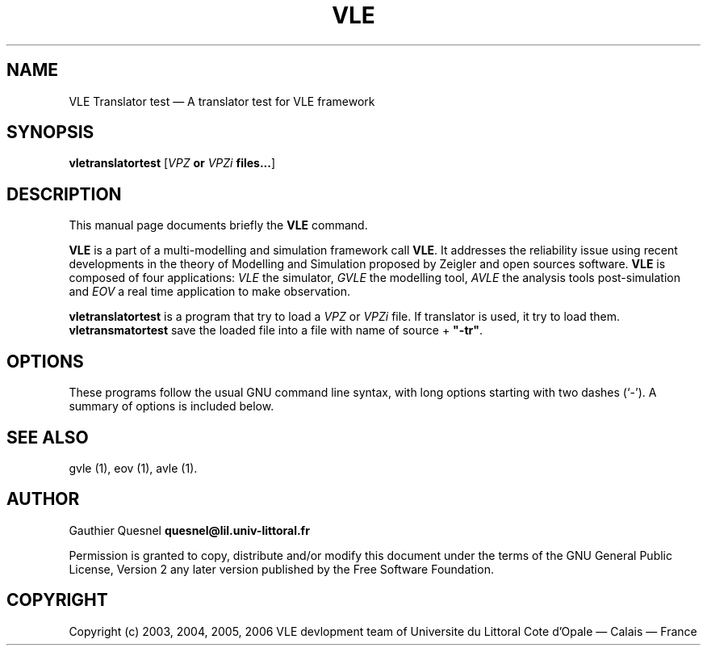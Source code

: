 .TH "VLE" "1" 

.SH "NAME" 
VLE Translator test \(em A translator test for VLE framework 

.SH "SYNOPSIS" 
.PP 
\fBvletranslatortest\fR
[\fB\fIVPZ\fP or \fIVPZi\fP files...\fR]

.SH "DESCRIPTION" 
.PP 
This manual page documents briefly the \fBVLE\fR command. 
.PP
\fBVLE\fR is a part of a multi-modelling and simulation framework call
\fBVLE\fR. It addresses the reliability issue using recent developments in the
theory of Modelling and Simulation proposed by Zeigler and open sources
software. \fBVLE\fR is composed of four applications: \fIVLE\fR the simulator,
\fIGVLE\fR the modelling tool, \fIAVLE\fR the analysis tools post-simulation
and \fIEOV\fR a real time application to make observation.
.PP 
\fBvletranslatortest\fR is a program that try to load a \fIVPZ\fR or \fIVPZi\fR
file. If translator is used, it try to load them. \fBvletransmatortest\fR save
the loaded file into a file with name of source + \fB"-tr"\fR.

.SH "OPTIONS" 
.PP 
These programs follow the usual GNU command line syntax, with long options
starting with two dashes (`\-'). A summary of options is included below. 

.SH "SEE ALSO" 
.PP 
gvle (1), eov (1), avle (1). 

.SH "AUTHOR" 
.PP 
Gauthier Quesnel \fBquesnel@lil.univ-littoral.fr\fP
.PP
Permission is granted to copy, distribute and/or modify this document under the
terms of the GNU General Public License, Version 2 any later version published
by the Free Software Foundation. 

.SH "COPYRIGHT" 
.PP 
Copyright (c) 2003, 2004, 2005, 2006 VLE devlopment team of Universite du
Littoral Cote d'Opale \(em Calais \(em France
